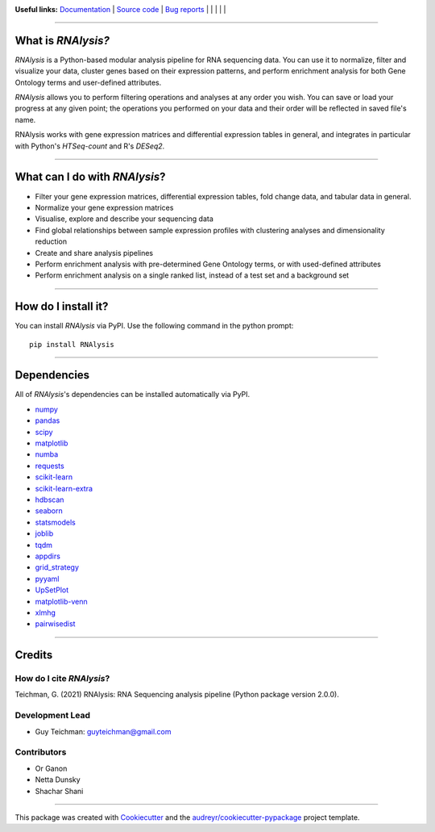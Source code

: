 .. image:: https://raw.githubusercontent.com/GuyTeichman/RNAlysis/master/docs/source/logo.png
    :target: https://guyteichman.github.io/RNAlysis
    :width: 400
    :alt: logo

**Useful links:** `Documentation <https://guyteichman.github.io/RNAlysis>`_ |
`Source code <https://github.com/GuyTeichman/RNAlysis>`_ |
`Bug reports <https://github.com/GuyTeichman/RNAlysis/issues>`_ | |pipimage| | |versionssupported| | |githubactions| | |coveralls| | |downloads|

----

What is *RNAlysis?*
--------------------

*RNAlysis* is a Python-based modular analysis pipeline for RNA sequencing data.
You can use it to normalize, filter and visualize your data, cluster genes based on their expression patterns,
and perform enrichment analysis for both Gene Ontology terms and user-defined attributes.

*RNAlysis* allows you to perform filtering operations and analyses at any order you wish.
You can save or load your progress at any given point; the operations you performed on your data and their order
will be reflected in saved file's name.

RNAlysis works with gene expression matrices and differential expression tables in general, and integrates in particular with Python's *HTSeq-count* and R's *DESeq2*.

----

What can I do with *RNAlysis*?
---------------------------------

* Filter your gene expression matrices, differential expression tables, fold change data, and tabular data in general.
* Normalize your gene expression matrices
* Visualise, explore and describe your sequencing data
* Find global relationships between sample expression profiles with clustering analyses and dimensionality reduction
* Create and share analysis pipelines
* Perform enrichment analysis with pre-determined Gene Ontology terms, or with used-defined attributes
* Perform enrichment analysis on a single ranked list, instead of a test set and a background set

----

How do I install it?
---------------------
You can install *RNAlysis* via PyPI.
Use the following command in the python prompt::

    pip install RNAlysis


----

Dependencies
------------
All of *RNAlysis*'s dependencies can be installed automatically via PyPI.

* `numpy <https://numpy.org/>`_
* `pandas <https://pandas.pydata.org/>`_
* `scipy <https://www.scipy.org/>`_
* `matplotlib <https://matplotlib.org/>`_
* `numba <http://numba.pydata.org/>`_
* `requests <https://github.com/psf/requests/>`_
* `scikit-learn <https://scikit-learn.org/>`_
* `scikit-learn-extra <https://github.com/scikit-learn-contrib/scikit-learn-extra>`_
* `hdbscan <https://github.com/scikit-learn-contrib/hdbscan>`_
* `seaborn <https://seaborn.pydata.org/>`_
* `statsmodels <https://www.statsmodels.org/>`_
* `joblib <https://joblib.readthedocs.io/en/latest/>`_
* `tqdm <https://github.com/tqdm/tqdm>`_
* `appdirs <https://github.com/ActiveState/appdirs>`_
* `grid_strategy <https://github.com/matplotlib/grid-strategy>`_
* `pyyaml <https://github.com/yaml/pyyaml>`_
* `UpSetPlot <https://github.com/jnothman/UpSetPlot>`_
* `matplotlib-venn <https://github.com/konstantint/matplotlib-venn>`_
* `xlmhg <https://github.com/flo-compbio/xlmhg>`_
* `pairwisedist <https://github.com/GuyTeichman/pairwisedist/>`_

----

Credits
-------

How do I cite *RNAlysis*?
**************************
Teichman, G. (2021) RNAlysis: RNA Sequencing analysis pipeline (Python package version 2.0.0).

Development Lead
******************

* Guy Teichman: guyteichman@gmail.com

Contributors
*************

* Or Ganon
* Netta Dunsky
* Shachar Shani

----

This package was created with Cookiecutter_ and the `audreyr/cookiecutter-pypackage`_ project template.

.. _Cookiecutter: https://github.com/audreyr/cookiecutter
.. _`audreyr/cookiecutter-pypackage`: https://github.com/audreyr/cookiecutter-pypackage



.. |pipimage| image:: https://img.shields.io/pypi/v/rnalysis.svg
    :target: https://pypi.python.org/pypi/rnalysis
    :alt: PyPI version
.. |downloads| image:: https://pepy.tech/badge/rnalysis
    :target: https://pepy.tech/project/rnalysis
    :alt: Downloads
.. |versionssupported| image:: https://img.shields.io/pypi/pyversions/RNAlysis.svg
    :target: https://pypi.python.org/pypi/rnalysis
    :alt: Python versions supported

..  |githubactions| image:: https://github.com/guyteichman/RNAlysis/actions/workflows/python-package.yml/badge.svg
    :target: https://github.com/GuyTeichman/RNAlysis/actions/workflows/python-package.yml
    :alt: Build status

.. |coveralls| image:: https://coveralls.io/repos/github/GuyTeichman/RNAlysis/badge.svg?branch=master
    :target: https://coveralls.io/github/GuyTeichman/RNAlysis?branch=master
    :alt: Coverage
